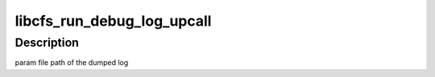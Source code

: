 .. -*- coding: utf-8; mode: rst -*-
.. src-file: drivers/staging/lustre/lnet/libcfs/linux/linux-debug.c

.. _`libcfs_run_debug_log_upcall`:

libcfs_run_debug_log_upcall
===========================

.. c:function:: void libcfs_run_debug_log_upcall(char *file)

    :param char \*file:
        *undescribed*

.. _`libcfs_run_debug_log_upcall.description`:

Description
-----------

\param file  path of the dumped log

.. This file was automatic generated / don't edit.

